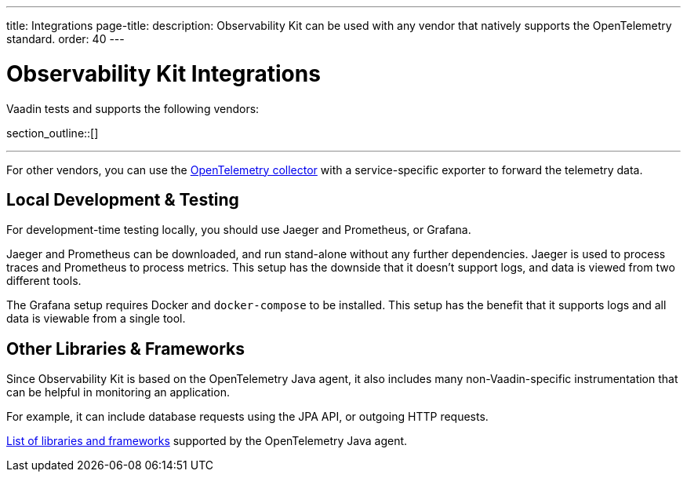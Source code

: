 ---
title: Integrations
page-title: 
description: Observability Kit can be used with any vendor that natively supports the OpenTelemetry standard.
order: 40
---


= Observability Kit Integrations

Vaadin tests and supports the following vendors:

section_outline::[]

---

For other vendors, you can use the https://opentelemetry.io/docs/collector/[OpenTelemetry collector] with a service-specific exporter to forward the telemetry data.


== Local Development & Testing

For development-time testing locally, you should use Jaeger and Prometheus, or Grafana.

Jaeger and Prometheus can be downloaded, and run stand-alone without any further dependencies. Jaeger is used to process traces and Prometheus to process metrics. This setup has the downside that it doesn't support logs, and data is viewed from two different tools.

The Grafana setup requires Docker and `docker-compose` to be installed. This setup has the benefit that it supports logs and all data is viewable from a single tool.


== Other Libraries & Frameworks

Since Observability Kit is based on the OpenTelemetry Java agent, it also includes many non-Vaadin-specific instrumentation that can be helpful in monitoring an application.

For example, it can include database requests using the JPA API, or outgoing HTTP requests.

https://github.com/open-telemetry/opentelemetry-java-instrumentation/blob/main/docs/supported-libraries.md[List of libraries and frameworks] supported by the OpenTelemetry Java agent.
